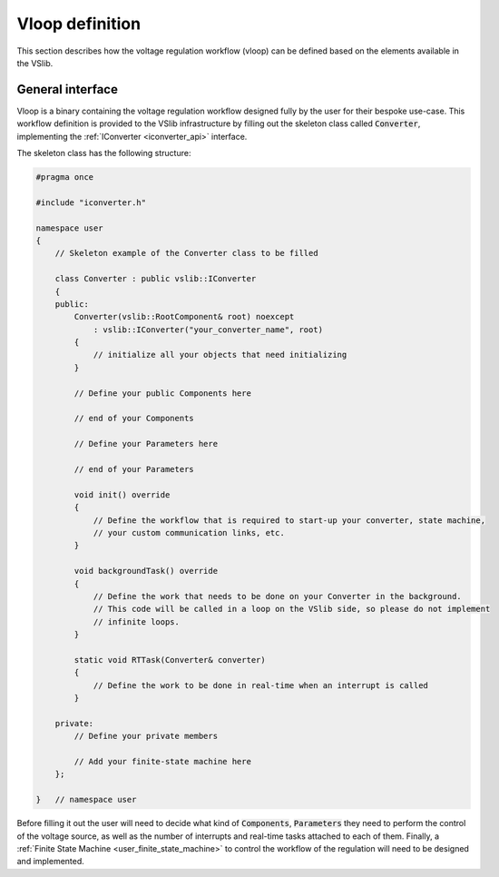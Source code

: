 .. _vloop_design:

================
Vloop definition
================

This section describes how the voltage regulation workflow (vloop) can be defined based on the elements available in the VSlib.

General interface
-----------------

Vloop is a binary containing the voltage regulation workflow designed fully by the user for their bespoke use-case. This workflow
definition is provided to the VSlib infrastructure by filling out the skeleton class called :code:`Converter`, implementing
the :ref:`IConverter <iconverter_api>` interface.

The skeleton class has the following structure:

.. code-block:: cpp

    #pragma once

    #include "iconverter.h"

    namespace user
    {
        // Skeleton example of the Converter class to be filled

        class Converter : public vslib::IConverter
        {
        public:
            Converter(vslib::RootComponent& root) noexcept
                : vslib::IConverter("your_converter_name", root)
            {
                // initialize all your objects that need initializing
            }

            // Define your public Components here

            // end of your Components

            // Define your Parameters here

            // end of your Parameters

            void init() override
            {
                // Define the workflow that is required to start-up your converter, state machine,
                // your custom communication links, etc.
            }

            void backgroundTask() override
            {
                // Define the work that needs to be done on your Converter in the background.
                // This code will be called in a loop on the VSlib side, so please do not implement
                // infinite loops.
            }

            static void RTTask(Converter& converter)
            {
                // Define the work to be done in real-time when an interrupt is called
            }

        private:
            // Define your private members

            // Add your finite-state machine here
        };

    }   // namespace user

Before filling it out the user will need to decide what kind of :code:`Components`, :code:`Parameters` they
need to perform the control of the voltage source, as well as the number of interrupts and real-time
tasks attached to each of them. Finally, a :ref:`Finite State Machine <user_finite_state_machine>` to control
the workflow of the regulation will need to be designed and implemented.

